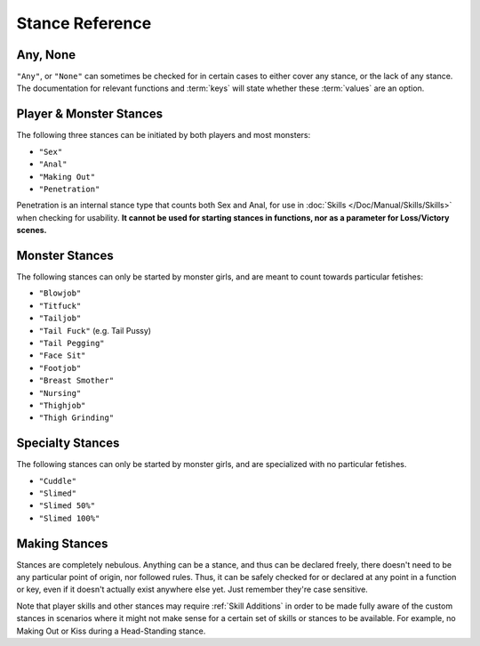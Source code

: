 **Stance Reference**
=====================

.. seealso:: 
    
    See :ref:`Stances` for information on functions related to stances, and :ref:`Stance Restraints` for information on lineTriggers related to specific stances.

**Any, None**
--------------

``"Any"``, or ``"None"`` can sometimes be checked for in certain cases to either cover any stance, or the lack of any stance.
The documentation for relevant functions and :term:`keys` will state whether these :term:`values` are an option.


**Player & Monster Stances**
-----------------------------

The following three stances can be initiated by both players and most monsters:

* ``"Sex"``
* ``"Anal"``
* ``"Making Out"``
* ``"Penetration"``

Penetration is an internal stance type that counts both Sex and Anal, for use in :doc:`Skills </Doc/Manual/Skills/Skills>` when checking for usability.
**It cannot be used for starting stances in functions, nor as a parameter for Loss/Victory scenes.**

**Monster Stances**
--------------------

The following stances can only be started by monster girls, and are meant to count towards particular fetishes:

* ``"Blowjob"``
* ``"Titfuck"``
* ``"Tailjob"``
* ``"Tail Fuck"`` (e.g. Tail Pussy)
* ``"Tail Pegging"``
* ``"Face Sit"``
* ``"Footjob"``
* ``"Breast Smother"``
* ``"Nursing"``
* ``"Thighjob"``
* ``"Thigh Grinding"``

**Specialty Stances**
---------------------

The following stances can only be started by monster girls, and are specialized with no particular fetishes.

* ``"Cuddle"``
* ``"Slimed"``
* ``"Slimed 50%"``
* ``"Slimed 100%"``


**Making Stances**
-------------------

Stances are completely nebulous. Anything can be a stance, and thus can be declared freely, there doesn't need to be any particular point of origin, nor followed rules.
Thus, it can be safely checked for or declared at any point in a function or key, even if it doesn't actually exist anywhere else yet.
Just remember they're case sensitive.

Note that player skills and other stances may require :ref:`Skill Additions` in order to be made fully aware of the custom stances in scenarios where it might not make
sense for a certain set of skills or stances to be available. For example, no Making Out or Kiss during a Head-Standing stance.
